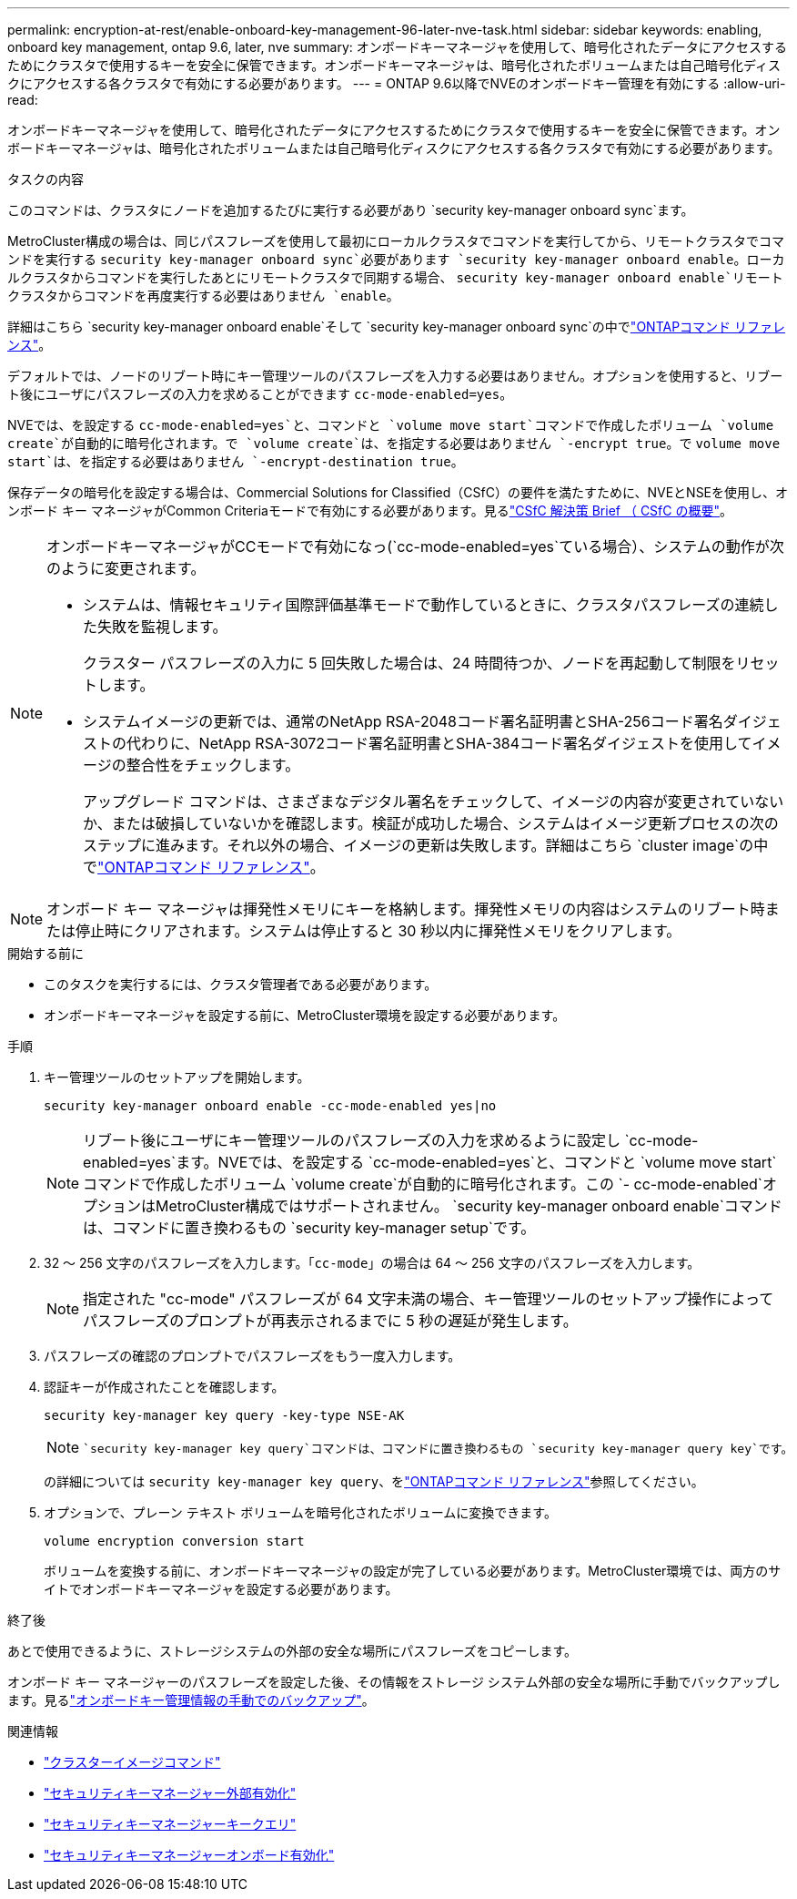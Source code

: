 ---
permalink: encryption-at-rest/enable-onboard-key-management-96-later-nve-task.html 
sidebar: sidebar 
keywords: enabling, onboard key management, ontap 9.6, later, nve 
summary: オンボードキーマネージャを使用して、暗号化されたデータにアクセスするためにクラスタで使用するキーを安全に保管できます。オンボードキーマネージャは、暗号化されたボリュームまたは自己暗号化ディスクにアクセスする各クラスタで有効にする必要があります。 
---
= ONTAP 9.6以降でNVEのオンボードキー管理を有効にする
:allow-uri-read: 


[role="lead"]
オンボードキーマネージャを使用して、暗号化されたデータにアクセスするためにクラスタで使用するキーを安全に保管できます。オンボードキーマネージャは、暗号化されたボリュームまたは自己暗号化ディスクにアクセスする各クラスタで有効にする必要があります。

.タスクの内容
このコマンドは、クラスタにノードを追加するたびに実行する必要があり `security key-manager onboard sync`ます。

MetroCluster構成の場合は、同じパスフレーズを使用して最初にローカルクラスタでコマンドを実行してから、リモートクラスタでコマンドを実行する `security key-manager onboard sync`必要があります `security key-manager onboard enable`。ローカルクラスタからコマンドを実行したあとにリモートクラスタで同期する場合、 `security key-manager onboard enable`リモートクラスタからコマンドを再度実行する必要はありません `enable`。

詳細はこちら `security key-manager onboard enable`そして `security key-manager onboard sync`の中でlink:https://docs.netapp.com/us-en/ontap-cli/security-key-manager-onboard-enable.html["ONTAPコマンド リファレンス"^]。

デフォルトでは、ノードのリブート時にキー管理ツールのパスフレーズを入力する必要はありません。オプションを使用すると、リブート後にユーザにパスフレーズの入力を求めることができます `cc-mode-enabled=yes`。

NVEでは、を設定する `cc-mode-enabled=yes`と、コマンドと `volume move start`コマンドで作成したボリューム `volume create`が自動的に暗号化されます。で `volume create`は、を指定する必要はありません `-encrypt true`。で `volume move start`は、を指定する必要はありません `-encrypt-destination true`。

保存データの暗号化を設定する場合は、Commercial Solutions for Classified（CSfC）の要件を満たすために、NVEとNSEを使用し、オンボード キー マネージャがCommon Criteriaモードで有効にする必要があります。見るlink:https://assets.netapp.com/m/128a1e9f4b5d663/original/Commercial-Solutions-for-Classified.pdf["CSfC 解決策 Brief （ CSfC の概要"^]。

[NOTE]
====
オンボードキーマネージャがCCモードで有効になっ(`cc-mode-enabled=yes`ている場合）、システムの動作が次のように変更されます。

* システムは、情報セキュリティ国際評価基準モードで動作しているときに、クラスタパスフレーズの連続した失敗を監視します。
+
クラスター パスフレーズの入力に 5 回失敗した場合は、24 時間待つか、ノードを再起動して制限をリセットします。

* システムイメージの更新では、通常のNetApp RSA-2048コード署名証明書とSHA-256コード署名ダイジェストの代わりに、NetApp RSA-3072コード署名証明書とSHA-384コード署名ダイジェストを使用してイメージの整合性をチェックします。
+
アップグレード コマンドは、さまざまなデジタル署名をチェックして、イメージの内容が変更されていないか、または破損していないかを確認します。検証が成功した場合、システムはイメージ更新プロセスの次のステップに進みます。それ以外の場合、イメージの更新は失敗します。詳細はこちら `cluster image`の中でlink:https://docs.netapp.com/us-en/ontap-cli/search.html?q=cluster+image["ONTAPコマンド リファレンス"^]。



====

NOTE: オンボード キー マネージャは揮発性メモリにキーを格納します。揮発性メモリの内容はシステムのリブート時または停止時にクリアされます。システムは停止すると 30 秒以内に揮発性メモリをクリアします。

.開始する前に
* このタスクを実行するには、クラスタ管理者である必要があります。
* オンボードキーマネージャを設定する前に、MetroCluster環境を設定する必要があります。


.手順
. キー管理ツールのセットアップを開始します。
+
`security key-manager onboard enable -cc-mode-enabled yes|no`

+
[NOTE]
====
リブート後にユーザにキー管理ツールのパスフレーズの入力を求めるように設定し `cc-mode-enabled=yes`ます。NVEでは、を設定する `cc-mode-enabled=yes`と、コマンドと `volume move start`コマンドで作成したボリューム `volume create`が自動的に暗号化されます。この `- cc-mode-enabled`オプションはMetroCluster構成ではサポートされません。 `security key-manager onboard enable`コマンドは、コマンドに置き換わるもの `security key-manager setup`です。

====
. 32 〜 256 文字のパスフレーズを入力します。「`cc-mode`」の場合は 64 〜 256 文字のパスフレーズを入力します。
+
[NOTE]
====
指定された "cc-mode" パスフレーズが 64 文字未満の場合、キー管理ツールのセットアップ操作によってパスフレーズのプロンプトが再表示されるまでに 5 秒の遅延が発生します。

====
. パスフレーズの確認のプロンプトでパスフレーズをもう一度入力します。
. 認証キーが作成されたことを確認します。
+
`security key-manager key query -key-type NSE-AK`

+
[NOTE]
====
 `security key-manager key query`コマンドは、コマンドに置き換わるもの `security key-manager query key`です。

====
+
の詳細については `security key-manager key query`、をlink:https://docs.netapp.com/us-en/ontap-cli/security-key-manager-key-query.html["ONTAPコマンド リファレンス"^]参照してください。

. オプションで、プレーン テキスト ボリュームを暗号化されたボリュームに変換できます。
+
`volume encryption conversion start`

+
ボリュームを変換する前に、オンボードキーマネージャの設定が完了している必要があります。MetroCluster環境では、両方のサイトでオンボードキーマネージャを設定する必要があります。



.終了後
あとで使用できるように、ストレージシステムの外部の安全な場所にパスフレーズをコピーします。

オンボード キー マネージャーのパスフレーズを設定した後、その情報をストレージ システム外部の安全な場所に手動でバックアップします。見るlink:backup-key-management-information-manual-task.html["オンボードキー管理情報の手動でのバックアップ"]。

.関連情報
* link:https://docs.netapp.com/us-en/ontap-cli/search.html?q=cluster+image["クラスターイメージコマンド"^]
* link:https://docs.netapp.com/us-en/ontap-cli/security-key-manager-external-enable.html["セキュリティキーマネージャー外部有効化"^]
* link:https://docs.netapp.com/us-en/ontap-cli/security-key-manager-key-query.html["セキュリティキーマネージャーキークエリ"^]
* link:https://docs.netapp.com/us-en/ontap-cli/security-key-manager-onboard-enable.html["セキュリティキーマネージャーオンボード有効化"^]

